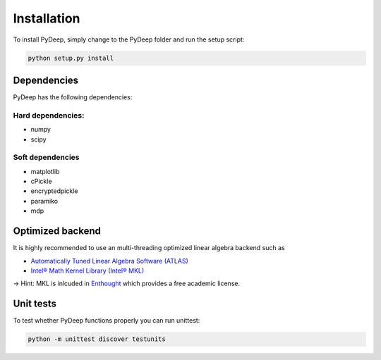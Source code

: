 Installation
##################################


To install PyDeep, simply change to the PyDeep folder and run the setup script:

.. code-block:: bash

    python setup.py install

Dependencies
============

PyDeep has the following dependencies:

Hard dependencies:
''''''''''''''''''''''''''''''''''''''''''''''''''''

- numpy

- scipy

Soft dependencies
''''''''''''''''''''''''''''''''''''''''''''''''''''

- matplotlib

- cPickle

- encryptedpickle

- paramiko

- mdp


Optimized backend
============================================================

It is highly recommended to use an multi-threading optimized linear algebra backend such as

-  `Automatically Tuned Linear Algebra Software (ATLAS) <https://software.intel.com/en-us/intel-mkl/>`_

-  `Intel® Math Kernel Library (Intel® MKL)  <http://math-atlas.sourceforge.net/>`_

-> Hint: MKL is inlcuded in `Enthought <https://www.enthought.com/>`_ which provides a free academic license.


Unit tests
============================================================

To test whether PyDeep functions properly you can run unittest:

.. code-block:: bash

    python -m unittest discover testunits